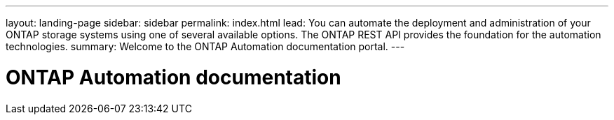 ---
layout: landing-page
sidebar: sidebar
permalink: index.html
lead: You can automate the deployment and administration of your ONTAP storage systems using one of several available options. The ONTAP REST API provides the foundation for the automation technologies.
summary: Welcome to the ONTAP Automation documentation portal.
---

= ONTAP Automation documentation
:hardbreaks:
:nofooter:
:icons: font
:linkattrs:
:imagesdir: ./media/
